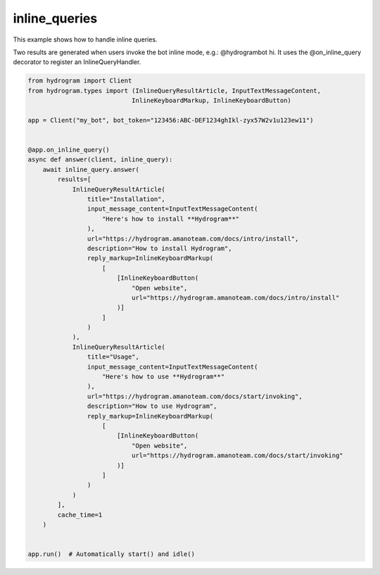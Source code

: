 inline_queries
==============

This example shows how to handle inline queries.

Two results are generated when users invoke the bot inline mode, e.g.: @hydrogrambot hi.
It uses the @on_inline_query decorator to register an InlineQueryHandler.

.. code-block:: python

    from hydrogram import Client
    from hydrogram.types import (InlineQueryResultArticle, InputTextMessageContent,
                                InlineKeyboardMarkup, InlineKeyboardButton)

    app = Client("my_bot", bot_token="123456:ABC-DEF1234ghIkl-zyx57W2v1u123ew11")


    @app.on_inline_query()
    async def answer(client, inline_query):
        await inline_query.answer(
            results=[
                InlineQueryResultArticle(
                    title="Installation",
                    input_message_content=InputTextMessageContent(
                        "Here's how to install **Hydrogram**"
                    ),
                    url="https://hydrogram.amanoteam.com/docs/intro/install",
                    description="How to install Hydrogram",
                    reply_markup=InlineKeyboardMarkup(
                        [
                            [InlineKeyboardButton(
                                "Open website",
                                url="https://hydrogram.amanoteam.com/docs/intro/install"
                            )]
                        ]
                    )
                ),
                InlineQueryResultArticle(
                    title="Usage",
                    input_message_content=InputTextMessageContent(
                        "Here's how to use **Hydrogram**"
                    ),
                    url="https://hydrogram.amanoteam.com/docs/start/invoking",
                    description="How to use Hydrogram",
                    reply_markup=InlineKeyboardMarkup(
                        [
                            [InlineKeyboardButton(
                                "Open website",
                                url="https://hydrogram.amanoteam.com/docs/start/invoking"
                            )]
                        ]
                    )
                )
            ],
            cache_time=1
        )


    app.run()  # Automatically start() and idle()
